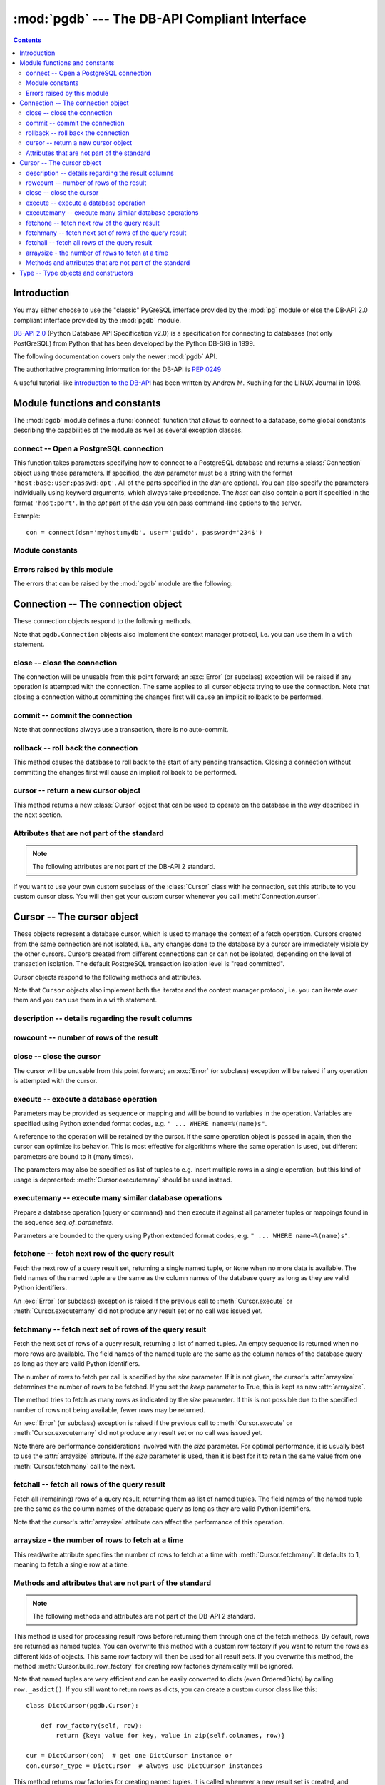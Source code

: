 ----------------------------------------------
:mod:`pgdb` --- The DB-API Compliant Interface
----------------------------------------------

.. module:: pgdb

.. contents:: Contents


Introduction
============

You may either choose to use the "classic" PyGreSQL interface
provided by the :mod:`pg` module or else the
DB-API 2.0 compliant interface provided by the :mod:`pgdb` module.

`DB-API 2.0 <http://www.python.org/dev/peps/pep-0249/>`_
(Python Database API Specification v2.0)
is a specification for connecting to databases (not only PostGreSQL)
from Python that has been developed by the Python DB-SIG in 1999.

The following documentation covers only the newer :mod:`pgdb` API.

The authoritative programming information for the DB-API is :pep:`0249`

A useful tutorial-like `introduction to the DB-API
<http://www2.linuxjournal.com/lj-issues/issue49/2605.html>`_
has been written by Andrew M. Kuchling for the LINUX Journal in 1998.


Module functions and constants
==============================

The :mod:`pgdb` module defines a :func:`connect` function that allows to
connect to a database, some global constants describing the capabilities
of the module as well as several exception classes.

connect -- Open a PostgreSQL connection
---------------------------------------

.. function:: connect([dsn], [user], [password], [host], [database])

    Return a new connection to the database

    :param str dsn: data source name as string
    :param str user: the database user name
    :param str password: the database password
    :param str host: the hostname of the database
    :param database: the name of the database
    :returns: a connection object
    :rtype: :class:`Connection`
    :raises pgdb.OperationalError: error connecting to the database

This function takes parameters specifying how to connect to a PostgreSQL
database and returns a :class:`Connection` object using these parameters.
If specified, the *dsn* parameter must be a string with the format
``'host:base:user:passwd:opt'``. All of the parts specified in the *dsn*
are optional. You can also specify the parameters individually using keyword
arguments, which always take precedence. The *host* can also contain a port
if specified in the format ``'host:port'``. In the *opt* part of the *dsn*
you can pass command-line options to the server.

Example::

    con = connect(dsn='myhost:mydb', user='guido', password='234$')


Module constants
----------------

.. data:: apilevel

    The string constant ``'2.0'``, stating that the module is DB-API 2.0 level
    compliant.

.. data:: threadsafety

    The integer constant 1, stating that the module itself is thread-safe,
    but the connections are not thread-safe, and therefore must be protected
    with a lock if you want to use them from different threads.

.. data:: paramstyle

   The string constant ``pyformat``, stating that parameters should be passed
   using Python extended format codes, e.g. ``" ... WHERE name=%(name)s"``.

Errors raised by this module
----------------------------

The errors that can be raised by the :mod:`pgdb` module are the following:

.. exception:: Warning

    Exception raised for important warnings like data truncations while
    inserting.

.. exception:: Error

    Exception that is the base class of all other error exceptions. You can
    use this to catch all errors with one single except statement.
    Warnings are not considered errors and thus do not use this class as base.

.. exception:: InterfaceError

    Exception raised for errors that are related to the database interface
    rather than the database itself.

.. exception:: DatabaseError

    Exception raised for errors that are related to the database.

.. exception:: DataError

    Exception raised for errors that are due to problems with the processed
    data like division by zero or numeric value out of range.

.. exception:: OperationalError

    Exception raised for errors that are related to the database's operation
    and not necessarily under the control of the programmer, e.g. an unexpected
    disconnect occurs, the data source name is not found, a transaction could
    not be processed, or a memory allocation error occurred during processing.

.. exception:: IntegrityError

    Exception raised when the relational integrity of the database is affected,
    e.g. a foreign key check fails.

.. exception:: ProgrammingError

    Exception raised for programming errors, e.g. table not found or already
    exists, syntax error in the SQL statement or wrong number of parameters
    specified.

.. exception:: NotSupportedError

    Exception raised in case a method or database API was used which is not
    supported by the database.


Connection -- The connection object
===================================

.. class:: Connection

These connection objects respond to the following methods.

Note that ``pgdb.Connection`` objects also implement the context manager protocol,
i.e. you can use them in a ``with`` statement.

close -- close the connection
-----------------------------

.. method:: Connection.close()

    Close the connection now (rather than whenever it is deleted)

    :rtype: None

The connection will be unusable from this point forward; an :exc:`Error`
(or subclass) exception will be raised if any operation is attempted with
the connection. The same applies to all cursor objects trying to use the
connection. Note that closing a connection without committing the changes
first will cause an implicit rollback to be performed.

commit -- commit the connection
-------------------------------

.. method:: Connection.commit()

    Commit any pending transaction to the database

    :rtype: None

Note that connections always use a transaction, there is no auto-commit.

rollback -- roll back the connection
------------------------------------

.. method:: Connection.rollback()

    Roll back any pending transaction to the database

    :rtype: None

This method causes the database to roll back to the start of any pending
transaction. Closing a connection without committing the changes first will
cause an implicit rollback to be performed.

cursor -- return a new cursor object
------------------------------------

.. method:: Connection.cursor()

    Return a new cursor object using the connection

    :returns: a connection object
    :rtype: :class:`Cursor`

This method returns a new :class:`Cursor` object that can be used to
operate on the database in the way described in the next section.

Attributes that are not part of the standard
--------------------------------------------

.. note::

   The following attributes are not part of the DB-API 2 standard.

.. attribute:: cursor_type

    The default cursor type used by the connection

If you want to use your own custom subclass of the :class:`Cursor` class
with he connection, set this attribute to you custom cursor class. You will
then get your custom cursor whenever you call :meth:`Connection.cursor`.


Cursor -- The cursor object
===========================

.. class:: Cursor

These objects represent a database cursor, which is used to manage the context
of a fetch operation. Cursors created from the same connection are not
isolated, i.e., any changes done to the database by a cursor are immediately
visible by the other cursors. Cursors created from different connections can
or can not be isolated, depending on the level of transaction isolation.
The default PostgreSQL transaction isolation level is "read committed".

Cursor objects respond to the following methods and attributes.

Note that ``Cursor`` objects also implement both the iterator and the
context manager protocol, i.e. you can iterate over them and you can use them
in a ``with`` statement.

description -- details regarding the result columns
---------------------------------------------------

.. attribute:: Cursor.description

    This read-only attribute is a sequence of 7-item named tuples.

    Each of these named tuples contains information describing
    one result column:

        - *name*
        - *type_code*
        - *display_size*
        - *internal_size*
        - *precision*
        - *scale*
        - *null_ok*

    Note that *display_size*, *precision*, *scale* and *null_ok*
    are not implemented.

    This attribute will be ``None`` for operations that do not return rows
    or if the cursor has not had an operation invoked via the
    :meth:`Cursor.execute` or :meth:`Cursor.executemany` method yet.

rowcount -- number of rows of the result
----------------------------------------

.. attribute:: Cursor.rowcount

    This read-only attribute specifies the number of rows that the last
    :meth:`Cursor.execute` or :meth:`Cursor.executemany` call produced
    (for DQL statements like SELECT) or affected (for DML statements like
    UPDATE or INSERT ). The attribute is -1 in case no such method call has
    been performed on the cursor or the rowcount of the last operation
    cannot be determined by the interface.

close -- close the cursor
-------------------------

.. method:: Cursor.close()

    Close the cursor now (rather than whenever it is deleted)

    :rtype: None

The cursor will be unusable from this point forward; an :exc:`Error`
(or subclass) exception will be raised if any operation is attempted
with the cursor.

execute -- execute a database operation
---------------------------------------

.. method:: Cursor.execute(operation, [parameters])

    Prepare and execute a database operation (query or command)

    :param str operation: the database operation
    :param parameters: a sequence or mapping of parameters
    :returns: the cursor, so you can chain commands

Parameters may be provided as sequence or mapping and will be bound to
variables in the operation. Variables are specified using Python extended
format codes, e.g. ``" ... WHERE name=%(name)s"``.

A reference to the operation will be retained by the cursor. If the same
operation object is passed in again, then the cursor can optimize its behavior.
This is most effective for algorithms where the same operation is used,
but different parameters are bound to it (many times).

The parameters may also be specified as list of tuples to e.g. insert multiple
rows in a single operation, but this kind of usage is deprecated:
:meth:`Cursor.executemany` should be used instead.

executemany -- execute many similar database operations
-------------------------------------------------------

.. method:: Cursor.executemany(operation, [seq_of_parameters])

    Prepare and execute many similar database operations (queries or commands)

    :param str operation: the database operation
    :param seq_of_parameters: a sequence or mapping of parameter tuples or mappings
    :returns: the cursor, so you can chain commands

Prepare a database operation (query or command) and then execute it against
all parameter tuples or mappings found in the sequence *seq_of_parameters*.

Parameters are bounded to the query using Python extended format codes,
e.g. ``" ... WHERE name=%(name)s"``.

fetchone -- fetch next row of the query result
----------------------------------------------

.. method:: Cursor.fetchone()

    Fetch the next row of a query result set

    :returns: the next row of the query result set
    :rtype: named tuple or None

Fetch the next row of a query result set, returning a single named tuple,
or ``None`` when no more data is available. The field names of the named
tuple are the same as the column names of the database query as long as
they are valid Python identifiers.

An :exc:`Error` (or subclass) exception is raised if the previous call to
:meth:`Cursor.execute` or :meth:`Cursor.executemany` did not produce
any result set or no call was issued yet.

fetchmany -- fetch next set of rows of the query result
-------------------------------------------------------

.. method:: Cursor.fetchmany([size=None], [keep=False])

    Fetch the next set of rows of a query result

    :param size: the number of rows to be fetched
    :type size: int or None
    :param keep: if set to true, will keep the passed arraysize
    :tpye keep: bool
    :returns: the next set of rows of the query result
    :rtype: list of named tuples

Fetch the next set of rows of a query result, returning a list of named
tuples. An empty sequence is returned when no more rows are available.
The field names of the named tuple are the same as the column names of
the database query as long as they are valid Python identifiers.

The number of rows to fetch per call is specified by the *size* parameter.
If it is not given, the cursor's :attr:`arraysize` determines the number of
rows to be fetched. If you set the *keep* parameter to True, this is kept as
new :attr:`arraysize`.

The method tries to fetch as many rows as indicated by the *size* parameter.
If this is not possible due to the specified number of rows not being
available, fewer rows may be returned.

An :exc:`Error` (or subclass) exception is raised if the previous call to
:meth:`Cursor.execute` or :meth:`Cursor.executemany` did not produce
any result set or no call was issued yet.

Note there are performance considerations involved with the *size* parameter.
For optimal performance, it is usually best to use the :attr:`arraysize`
attribute. If the *size* parameter is used, then it is best for it to retain
the same value from one :meth:`Cursor.fetchmany` call to the next.

fetchall -- fetch all rows of the query result
----------------------------------------------

.. method:: Cursor.fetchall()

    Fetch all (remaining) rows of a query result

    :returns: the set of all rows of the query result
    :rtype: list of named tuples

Fetch all (remaining) rows of a query result, returning them as list of
named tuples. The field names of the named tuple are the same as the column
names of the database query as long as they are valid Python identifiers.

Note that the cursor's :attr:`arraysize` attribute can affect the performance
of this operation.

arraysize - the number of rows to fetch at a time
-------------------------------------------------

.. attribute:: Cursor.arraysize

    The number of rows to fetch at a time

This read/write attribute specifies the number of rows to fetch at a time with
:meth:`Cursor.fetchmany`. It defaults to 1, meaning to fetch a single row
at a time.

Methods and attributes that are not part of the standard
--------------------------------------------------------

.. note::

   The following methods and attributes are not part of the DB-API 2 standard.

.. method:: Cursor.row_factory(row)

    Process rows before they are returned

    :param tuple row: the currently processed row of the result set
    :returns: the transformed row that the fetch methods shall return

This method is used for processing result rows before returning them through
one of the fetch methods. By default, rows are returned as named tuples.
You can overwrite this method with a custom row factory if you want to
return the rows as different kids of objects. This same row factory will then
be used for all result sets. If you overwrite this method, the method
:meth:`Cursor.build_row_factory` for creating row factories dynamically
will be ignored.

Note that named tuples are very efficient and can be easily converted to
dicts (even OrderedDicts) by calling ``row._asdict()``. If you still want
to return rows as dicts, you can create a custom cursor class like this::

    class DictCursor(pgdb.Cursor):

        def row_factory(self, row):
            return {key: value for key, value in zip(self.colnames, row)}

    cur = DictCursor(con)  # get one DictCursor instance or
    con.cursor_type = DictCursor  # always use DictCursor instances


.. method:: Cursor.build_row_factory()

    Build a row factory based on the current description

    :returns: callable with the signature of :meth:`Cursor.row_factory`

This method returns row factories for creating named tuples. It is called
whenever a new result set is created, and :attr:`Cursor.row_factory` is
then assigned the return value of this method. You can overwrite this method
with a custom row factory builder if you want to use different row factories
for different result sets. Otherwise, you can also simply overwrite the
:meth:`Cursor.row_factory` method. This method will then be ignored.

The default implementation that delivers rows as named tuples essentially
looks like this::

    def build_row_factory(self):
        return namedtuple('Row', self.colnames, rename=True)._make

.. attribute:: Cursor.colnames

    The list of columns names of the current result set

The values in this list are the same values as the *name* elements
in the :attr:`Cursor.description` attribute. Always use the latter
if you want to remain standard compliant.

.. attribute:: Cursor.coltypes

    The list of columns types of the current result set

The values in this list are the same values as the *type_code* elements
in the :attr:`Cursor.description` attribute. Always use the latter
if you want to remain standard compliant.


Type -- Type objects and constructors
=====================================

.. class:: Type

The :attr:`Cursor.description` attribute returns information about each
of the result columns of a query. The *type_code* must compare equal to one
of the :class:`Type` objects defined below. Type objects can be equal to
more than one type code (e.g. :class:`DATETIME` is equal to the type codes
for date, time and timestamp columns).

The :mod:`pgdb` module exports the following constructors and singletons:

.. function:: Date(year, month, day)

    Construct an object holding a date value

.. function:: Time(hour, minute=0, second=0, microsecond=0)

    Construct an object holding a time value

.. function:: Timestamp(year, month, day, hour=0, minute=0, second=0, microsecond=0)

    Construct an object holding a time stamp value

.. function:: DateFromTicks(ticks)

    Construct an object holding a date value from the given *ticks* value

.. function:: TimeFromTicks(ticks)

    Construct an object holding a time value from the given *ticks* value

.. function:: TimestampFromTicks(ticks)

    Construct an object holding a time stamp from the given *ticks* value

.. function:: Binary(bytes)

    Construct an object capable of holding a (long) binary string value

.. class:: STRING

    Used to describe columns that are string-based (e.g. ``char``, ``varchar``, ``text``)

.. class:: BINARY type

    Used to describe (long) binary columns (``bytea``)

.. class:: NUMBER

    Used to describe numeric columns (e.g. ``int``, ``float``, ``numeric``, ``money``)

.. class:: DATETIME

    Used to describe date/time columns (e.g. ``date``, ``time``, ``timestamp``, ``interval``)

.. class:: ROWID

    Used to describe the ``oid`` column of PostgreSQL database tables

.. note::

  The following more specific types are not part of the DB-API 2 standard.

.. class:: BOOL

    Used to describe ``boolean`` columns

.. class:: SMALLINT

    Used to describe ``smallint`` columns

.. class:: INTEGER

    Used to describe ``integer`` columns

.. class:: LONG

    Used to describe ``bigint`` columns

.. class:: FLOAT

    Used to describe ``float`` columns

.. class:: NUMERIC

    Used to describe ``numeric`` columns

.. class:: MONEY

    Used to describe ``money`` columns

.. class:: DATE

    Used to describe ``date`` columns

.. class:: TIME

    Used to describe ``time`` columns

.. class:: TIMESTAMP

    Used to describe ``timestamp`` columns

.. class:: INTERVAL

    Used to describe date and time ``interval`` columns
